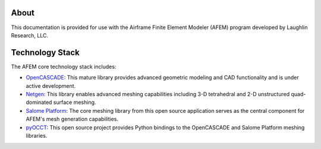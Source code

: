 About
=====
This documentation is provided for use with the Airframe Finite Element
Modeler (AFEM) program developed by Laughlin Research, LLC.

Technology Stack
================
The AFEM core technology stack includes:

* `OpenCASCADE <https://www.opencascade.com>`_: This mature library provides
  advanced geometric modeling and CAD functionality and is under active
  development.

* `Netgen <https://sourceforge.net/projects/netgen-mesher>`_: This library
  enables advanced meshing capabilities including 3-D tetrahedral and 2-D
  unstructured quad-dominated surface meshing.

* `Salome Platform <http://www.salome-platform.org>`_: The core meshing library
  from this open source application serves as the central component for
  AFEM's mesh generation capabilities.

* `pyOCCT <https://github.com/LaughlinResearch/pyOCCT>`_: This open source
  project provides Python bindings to the OpenCASCADE and Salome Platform
  meshing libraries.
